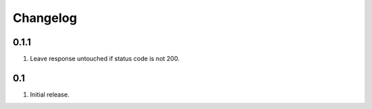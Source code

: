Changelog
=========

0.1.1
-----
#. Leave response untouched if status code is not 200.

0.1
---
#. Initial release.

